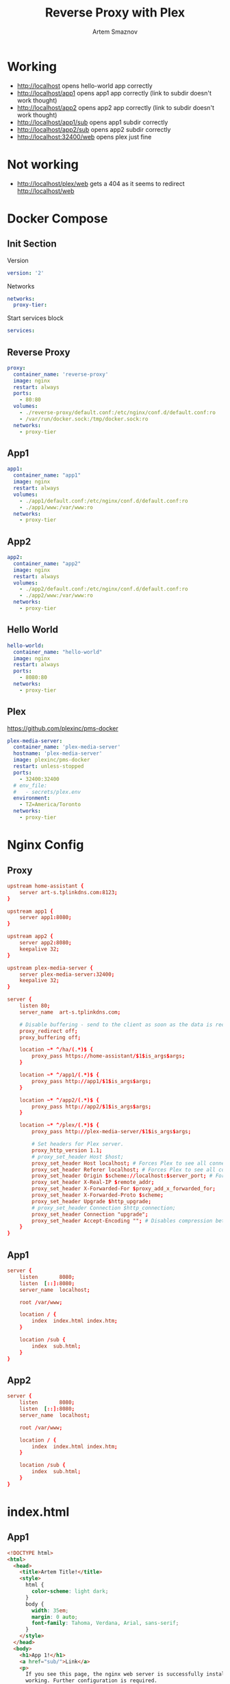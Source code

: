 #+TITLE: Reverse Proxy with Plex
#+AUTHOR: Artem Smaznov
#+DESCRIPTION: Testing manual reverse proxy setup with plex as actual app
#+STARTUP: overview
#+auto_tangle: t

* Working
+ [[http://localhost]] opens hello-world app correctly
+ [[http://localhost/app1]] opens app1 app correctly (link to subdir doesn't work thought)
+ [[http://localhost/app2]] opens app2 app correctly (link to subdir doesn't work thought)
+ [[http://localhost/app1/sub]] opens app1 subdir correctly
+ [[http://localhost/app2/sub]] opens app2 subdir correctly
+ [[http://localhost:32400/web]] opens plex just fine

* Not working
+ [[http://localhost/plex/web]] gets a 404 as it seems to redirect [[http://localhost/web]]

* Docker Compose
:PROPERTIES:
:header-args: :tangle docker-compose.yml
:END:
** Init Section
Version
#+begin_src yaml
version: '2'
#+end_src

Networks
#+begin_src yaml
networks:
  proxy-tier:
#+end_src

Start services block
#+begin_src yaml
services:
#+end_src

** Reverse Proxy
#+begin_src yaml
  proxy:
    container_name: 'reverse-proxy'
    image: nginx
    restart: always
    ports:
      - 80:80
    volumes:
      - ./reverse-proxy/default.conf:/etc/nginx/conf.d/default.conf:ro
      - /var/run/docker.sock:/tmp/docker.sock:ro
    networks:
      - proxy-tier
#+end_src

** App1
#+begin_src yaml
  app1:
    container_name: "app1"
    image: nginx
    restart: always
    volumes:
      - ./app1/default.conf:/etc/nginx/conf.d/default.conf:ro
      - ./app1/www:/var/www:ro
    networks:
      - proxy-tier
#+end_src

** App2
#+begin_src yaml
  app2:
    container_name: "app2"
    image: nginx
    restart: always
    volumes:
      - ./app2/default.conf:/etc/nginx/conf.d/default.conf:ro
      - ./app2/www:/var/www:ro
    networks:
      - proxy-tier
#+end_src

** Hello World
#+begin_src yaml
  hello-world:
    container_name: "hello-world"
    image: nginx
    restart: always
    ports:
      - 8080:80
    networks:
      - proxy-tier
#+end_src

** Plex
https://github.com/plexinc/pms-docker
#+begin_src yaml
  plex-media-server:
    container_name: 'plex-media-server'
    hostname: 'plex-media-server'
    image: plexinc/pms-docker
    restart: unless-stopped
    ports:
      - 32400:32400
    # env_file:
    #   - secrets/plex.env
    environment:
      - TZ=America/Toronto
    networks:
      - proxy-tier
#+end_src

* Nginx Config
** Proxy
#+begin_src conf :tangle reverse-proxy/default.conf
upstream home-assistant {
    server art-s.tplinkdns.com:8123;
}

upstream app1 {
    server app1:8080;
}

upstream app2 {
    server app2:8080;
    keepalive 32;
}

upstream plex-media-server {
    server plex-media-server:32400;
    keepalive 32;
}

server {
    listen 80;
    server_name  art-s.tplinkdns.com;

    # Disable buffering - send to the client as soon as the data is received from Plex.
    proxy_redirect off;
    proxy_buffering off;

    location ~* ^/ha/(.*)$ {
        proxy_pass https://home-assistant/$1$is_args$args;
    }

    location ~* ^/app1/(.*)$ {
        proxy_pass http://app1/$1$is_args$args;
    }

    location ~* ^/app2/(.*)$ {
        proxy_pass http://app2/$1$is_args$args;
    }

    location ~* ^/plex/(.*)$ {
        proxy_pass http://plex-media-server/$1$is_args$args;

        # Set headers for Plex server.
        proxy_http_version 1.1;
        # proxy_set_header Host $host;
        proxy_set_header Host localhost; # Forces Plex to see all connections from the proxy as local
        proxy_set_header Referer localhost; # Forces Plex to see all connections from the proxy as local
        proxy_set_header Origin $scheme://localhost:$server_port; # Forces Plex to see all connections from the proxy as local
        proxy_set_header X-Real-IP $remote_addr;
        proxy_set_header X-Forwarded-For $proxy_add_x_forwarded_for;
        proxy_set_header X-Forwarded-Proto $scheme;
        proxy_set_header Upgrade $http_upgrade;
        # proxy_set_header Connection $http_connection;
        proxy_set_header Connection "upgrade";
        proxy_set_header Accept-Encoding ""; # Disables compression between Plex and Nginx
    }
}
#+end_src

** App1
#+begin_src conf :tangle app1/default.conf
server {
    listen       8080;
    listen  [::]:8080;
    server_name  localhost;

    root /var/www;

    location / {
        index  index.html index.htm;
    }

    location /sub {
        index  sub.html;
    }
}
#+end_src

** App2
#+begin_src conf :tangle app2/default.conf
server {
    listen       8080;
    listen  [::]:8080;
    server_name  localhost;

    root /var/www;

    location / {
        index  index.html index.htm;
    }

    location /sub {
        index  sub.html;
    }
}
#+end_src

* index.html
** App1
#+begin_src html :tangle app1/www/index.html
<!DOCTYPE html>
<html>
  <head>
    <title>Artem Title!</title>
    <style>
      html {
        color-scheme: light dark;
      }
      body {
        width: 35em;
        margin: 0 auto;
        font-family: Tahoma, Verdana, Arial, sans-serif;
      }
    </style>
  </head>
  <body>
    <h1>App 1!</h1>
    <a href="sub/">Link</a>
    <p>
      If you see this page, the nginx web server is successfully installed and
      working. Further configuration is required.
    </p>

    <p>
      For online documentation and support please refer to
      <a href="http://nginx.org/">nginx.org</a>.<br />
      Commercial support is available at
      <a href="http://nginx.com/">nginx.com</a>.
    </p>

    <p><em>Thank you for using nginx.</em></p>
  </body>
</html>
#+end_src

#+begin_src html :tangle app1/www/sub/sub.html
OK 1
#+end_src

** App2
#+begin_src html :tangle app2/www/index.html
<!DOCTYPE html>
<html>
  <head>
    <title>Artem Title!</title>
    <style>
      html {
        color-scheme: light dark;
      }
      body {
        width: 35em;
        margin: 0 auto;
        font-family: Tahoma, Verdana, Arial, sans-serif;
      }
    </style>
  </head>
  <body>
    <h1>App 2!</h1>
    <a href="sub/">Link</a>
    <p>
      If you see this page, the nginx web server is successfully installed and
      working. Further configuration is required.
    </p>

    <p>
      For online documentation and support please refer to
      <a href="http://nginx.org/">nginx.org</a>.<br />
      Commercial support is available at
      <a href="http://nginx.com/">nginx.com</a>.
    </p>

    <p><em>Thank you for using nginx.</em></p>
  </body>
</html>
#+end_src

#+begin_src html :tangle app2/www/sub/sub.html
OK 2
#+end_src
